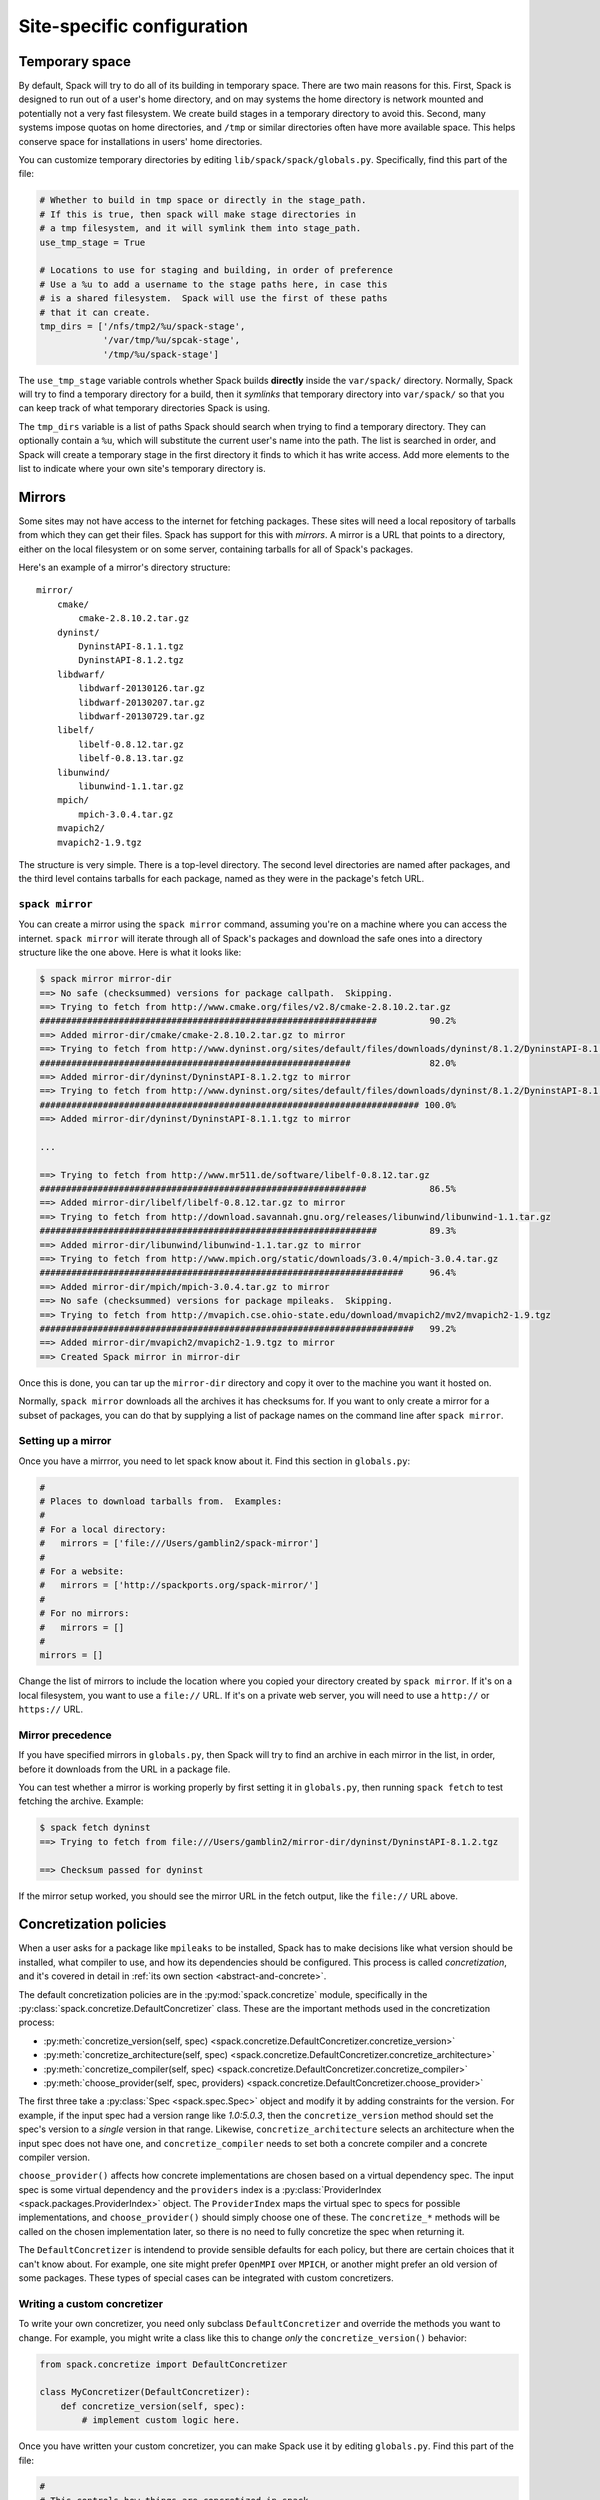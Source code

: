 .. _site-configuration:

Site-specific configuration
===================================

.. _temp-space:

Temporary space
----------------------------

By default, Spack will try to do all of its building in temporary
space.  There are two main reasons for this.  First, Spack is designed
to run out of a user's home directory, and on may systems the home
directory is network mounted and potentially not a very fast
filesystem.  We create build stages in a temporary directory to avoid
this.  Second, many systems impose quotas on home directories, and
``/tmp`` or similar directories often have more available space.  This
helps conserve space for installations in users' home directories.

You can customize temporary directories by editing
``lib/spack/spack/globals.py``.  Specifically, find this part of the file:

.. code-block:: python

   # Whether to build in tmp space or directly in the stage_path.
   # If this is true, then spack will make stage directories in
   # a tmp filesystem, and it will symlink them into stage_path.
   use_tmp_stage = True

   # Locations to use for staging and building, in order of preference
   # Use a %u to add a username to the stage paths here, in case this
   # is a shared filesystem.  Spack will use the first of these paths
   # that it can create.
   tmp_dirs = ['/nfs/tmp2/%u/spack-stage',
               '/var/tmp/%u/spcak-stage',
               '/tmp/%u/spack-stage']

The ``use_tmp_stage`` variable controls whether Spack builds
**directly** inside the ``var/spack/`` directory.  Normally, Spack
will try to find a temporary directory for a build, then it *symlinks*
that temporary directory into ``var/spack/`` so that you can keep
track of what temporary directories Spack is using.

The ``tmp_dirs`` variable is a list of paths Spack should search when
trying to find a temporary directory.  They can optionally contain a
``%u``, which will substitute the current user's name into the path.
The list is searched in order, and Spack will create a temporary stage
in the first directory it finds to which it has write access.  Add
more elements to the list to indicate where your own site's temporary
directory is.

.. _mirrors:

Mirrors
----------------------------

Some sites may not have access to the internet for fetching packages.
These sites will need a local repository of tarballs from which they
can get their files.  Spack has support for this with *mirrors*.  A
mirror is a URL that points to a directory, either on the local
filesystem or on some server, containing tarballs for all of Spack's
packages.

Here's an example of a mirror's directory structure::

    mirror/
        cmake/
            cmake-2.8.10.2.tar.gz
        dyninst/
            DyninstAPI-8.1.1.tgz
            DyninstAPI-8.1.2.tgz
        libdwarf/
            libdwarf-20130126.tar.gz
            libdwarf-20130207.tar.gz
            libdwarf-20130729.tar.gz
        libelf/
            libelf-0.8.12.tar.gz
            libelf-0.8.13.tar.gz
        libunwind/
            libunwind-1.1.tar.gz
        mpich/
            mpich-3.0.4.tar.gz
        mvapich2/
        mvapich2-1.9.tgz

The structure is very simple.  There is a top-level directory.  The
second level directories are named after packages, and the third level
contains tarballs for each package, named as they were in the
package's fetch URL.

``spack mirror``
~~~~~~~~~~~~~~~~~~~~~~~

You can create a mirror using the ``spack mirror`` command, assuming
you're on a machine where you can access the internet.  ``spack
mirror`` will iterate through all of Spack's packages and download the
safe ones into a directory structure like the one above.  Here is what
it looks like:

.. code-block:: bash

   $ spack mirror mirror-dir
   ==> No safe (checksummed) versions for package callpath.  Skipping.
   ==> Trying to fetch from http://www.cmake.org/files/v2.8/cmake-2.8.10.2.tar.gz
   ################################################################          90.2%
   ==> Added mirror-dir/cmake/cmake-2.8.10.2.tar.gz to mirror
   ==> Trying to fetch from http://www.dyninst.org/sites/default/files/downloads/dyninst/8.1.2/DyninstAPI-8.1.2.tgz
   ###########################################################               82.0%
   ==> Added mirror-dir/dyninst/DyninstAPI-8.1.2.tgz to mirror
   ==> Trying to fetch from http://www.dyninst.org/sites/default/files/downloads/dyninst/8.1.2/DyninstAPI-8.1.1.tgz
   ######################################################################## 100.0%
   ==> Added mirror-dir/dyninst/DyninstAPI-8.1.1.tgz to mirror

   ...

   ==> Trying to fetch from http://www.mr511.de/software/libelf-0.8.12.tar.gz
   ##############################################################            86.5%
   ==> Added mirror-dir/libelf/libelf-0.8.12.tar.gz to mirror
   ==> Trying to fetch from http://download.savannah.gnu.org/releases/libunwind/libunwind-1.1.tar.gz
   ################################################################          89.3%
   ==> Added mirror-dir/libunwind/libunwind-1.1.tar.gz to mirror
   ==> Trying to fetch from http://www.mpich.org/static/downloads/3.0.4/mpich-3.0.4.tar.gz
   #####################################################################     96.4%
   ==> Added mirror-dir/mpich/mpich-3.0.4.tar.gz to mirror
   ==> No safe (checksummed) versions for package mpileaks.  Skipping.
   ==> Trying to fetch from http://mvapich.cse.ohio-state.edu/download/mvapich2/mv2/mvapich2-1.9.tgz
   #######################################################################   99.2%
   ==> Added mirror-dir/mvapich2/mvapich2-1.9.tgz to mirror
   ==> Created Spack mirror in mirror-dir

Once this is done, you can tar up the ``mirror-dir`` directory and
copy it over to the machine you want it hosted on.

Normally, ``spack mirror`` downloads all the archives it has checksums
for.  If you want to only create a mirror for a subset of packages,
you can do that by supplying a list of package names on the command
line after ``spack mirror``.


Setting up a mirror
~~~~~~~~~~~~~~~~~~~~~~~~~~~

Once you have a mirrror, you need to let spack know about it.  Find
this section in ``globals.py``:

.. code-block:: python

   #
   # Places to download tarballs from.  Examples:
   #
   # For a local directory:
   #   mirrors = ['file:///Users/gamblin2/spack-mirror']
   #
   # For a website:
   #   mirrors = ['http://spackports.org/spack-mirror/']
   #
   # For no mirrors:
   #   mirrors = []
   #
   mirrors = []

Change the list of mirrors to include the location where you copied
your directory created by ``spack mirror``.  If it's on a local
filesystem, you want to use a ``file://`` URL.  If it's on a private
web server, you will need to use a ``http://`` or ``https://`` URL.

Mirror precedence
~~~~~~~~~~~~~~~~~~~~~~~~~

If you have specified mirrors in ``globals.py``, then Spack will try
to find an archive in each mirror in the list, in order, before it
downloads from the URL in a package file.

You can test whether a mirror is working properly by first setting it
in ``globals.py``, then running ``spack fetch`` to test fetching the
archive. Example:

.. code-block:: bash

   $ spack fetch dyninst
   ==> Trying to fetch from file:///Users/gamblin2/mirror-dir/dyninst/DyninstAPI-8.1.2.tgz

   ==> Checksum passed for dyninst

If the mirror setup worked, you should see the mirror URL in the fetch
output, like the ``file://`` URL above.


.. _concretization-policies:

Concretization policies
----------------------------

When a user asks for a package like ``mpileaks`` to be installed,
Spack has to make decisions like what version should be installed,
what compiler to use, and how its dependencies should be configured.
This process is called *concretization*, and it's covered in detail in
:ref:`its own section <abstract-and-concrete>`.

The default concretization policies are in the
:py:mod:`spack.concretize` module, specifically in the
:py:class:`spack.concretize.DefaultConcretizer` class.  These are the
important methods used in the concretization process:

* :py:meth:`concretize_version(self, spec) <spack.concretize.DefaultConcretizer.concretize_version>`
* :py:meth:`concretize_architecture(self, spec) <spack.concretize.DefaultConcretizer.concretize_architecture>`
* :py:meth:`concretize_compiler(self, spec) <spack.concretize.DefaultConcretizer.concretize_compiler>`
* :py:meth:`choose_provider(self, spec, providers) <spack.concretize.DefaultConcretizer.choose_provider>`

The first three take a :py:class:`Spec <spack.spec.Spec>` object and
modify it by adding constraints for the version.  For example, if the
input spec had a version range like `1.0:5.0.3`, then the
``concretize_version`` method should set the spec's version to a
*single* version in that range.  Likewise, ``concretize_architecture``
selects an architecture when the input spec does not have one, and
``concretize_compiler`` needs to set both a concrete compiler and a
concrete compiler version.

``choose_provider()`` affects how concrete implementations are chosen
based on a virtual dependency spec.  The input spec is some virtual
dependency and the ``providers`` index is a :py:class:`ProviderIndex
<spack.packages.ProviderIndex>` object.  The ``ProviderIndex`` maps
the virtual spec to specs for possible implementations, and
``choose_provider()`` should simply choose one of these.  The
``concretize_*`` methods will be called on the chosen implementation
later, so there is no need to fully concretize the spec when returning
it.

The ``DefaultConcretizer`` is intendend to provide sensible defaults
for each policy, but there are certain choices that it can't know
about.  For example, one site might prefer ``OpenMPI`` over ``MPICH``,
or another might prefer an old version of some packages.  These types
of special cases can be integrated with custom concretizers.

Writing a custom concretizer
~~~~~~~~~~~~~~~~~~~~~~~~~~~~~~~~~

To write your own concretizer, you need only subclass
``DefaultConcretizer`` and override the methods you want to change.
For example, you might write a class like this to change *only* the
``concretize_version()`` behavior:

.. code-block:: python

   from spack.concretize import DefaultConcretizer

   class MyConcretizer(DefaultConcretizer):
       def concretize_version(self, spec):
           # implement custom logic here.

Once you have written your custom concretizer, you can make Spack use
it by editing ``globals.py``.  Find this part of the file:

.. code-block:: python

   #
   # This controls how things are concretized in spack.
   # Replace it with a subclass if you want different
   # policies.
   #
   concretizer = DefaultConcretizer()

Set concretizer to *your own* class instead of the default:

.. code-block:: python

   concretizer = MyConcretizer()

The next time you run Spack, your changes should take effect.
